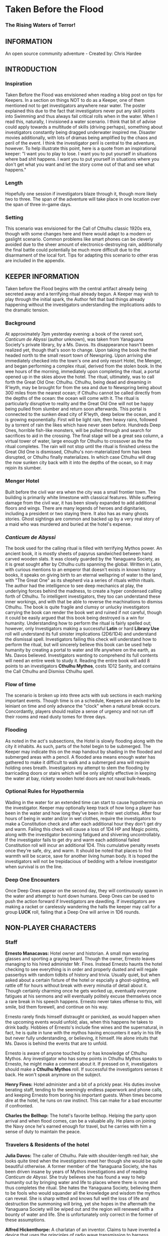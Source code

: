 * Taken Before the Flood

*** The Rising Waters of Terror!

** INFORMATION

An open source community adventure - Created by: Chris Hardee

** INTRODUCTION

*** Inspiration

Taken Before the Flood was envisioned when reading a blog post on tips for Keepers. In a section on things NOT to do as a Keeper, one of them mentioned not to get investigators anywhere near water. The poster explained this due to the fact that investigators never put any skill points into Swimming and thus always fail critical rolls when in the water. When I read this, naturally, I invisioned a water scenario. I think that bit of advise could apply towards a multitude of skills (driving perhaps), something about investigators constantly being dragged underwater inspired me. Disaster movies additionally, with lots of dramas being amplified by the chaos and peril of the event.
I think the investigator peril is central to the adventure, however. To help illustrate this point, here is a quote from an inspirational keeper: "I want you to play to lose. I want you to put yourself in situations where bad shit happens. I want you to put yourself in situations where you don't get what you want and let the story come out of that and see what happens."

*** Length

Hopefully one session if investigators blaze through it, though more likely two to three. The span of the adventure will take place in one location over the span of three in-game days.

*** Setting

This scenario was envisioned for the Call of Cthulhu classic 1920s era, though with some changes here and there would adapt to a modern or gaslight scenario. Common problems like smart phones can be cleverly avoided due to the sheer amount of electronics-destroying rain, additionally the final battle could potentially be much more difficult due to the disarmament of the local fort. Tips for adapting this scenario to other eras are included in the appendix.

** KEEPER INFORMATION

Taken before the Flood begins with the central artifact already being secreted away and a terrifying ritual already begun. A Keeper may wish to play through the initial spark, the Author felt that bad things already happening without the investigators understanding the implications adds to the dramatic tension.

*** Background

At approximately 7pm yesterday evening: a book of the rarest sort, /Canticum de Abyssi/ (author unknown), was taken from Yanaguana Society's private library, by a Ms. Davos. Its disappearance hasn't been realized yet, though that's soon to change. Upon taking the book the thief headed north to the small resort town of Newspring. Upon arriving she immediately checked into the town's one and only resort Hotel, the Menger, and began performing a complex ritual, derived from the stolen book. In the wee hours of the morning, immediately upon completing the ritual, a portal opened up in the skies above the hotel. The ritual, ultimately, was to call forth the Great Old One: Cthulhu. Cthulhu, being dead and dreaming in R'leyth, may be brought for from the sea and due to Newspring being about 300 miles from the nearest ocean; if Cthulhu cannot be called directly from the depths of the ocean: the ocean will come with it. The ritual is particularly disruptive to reality and the Great Old One will not be happy being pulled from slumber and return soon afterwards. This portal is connected to the sunken dead city of R'leyth, deep below the ocean, and it is growing exponentially. First will be light rain, then heavy rains, followed by a torrent of rain the likes which have never seen before. Hundreds Deep Ones, horrible fish-like monsters, will be pulled through and search for sacrifices to aid in the crossing. The final stage will be a great sea column, a virtual tower of water, large enough for Cthulhu to crossover as the the ritual completes. The rain will not stop until the ritual is finished unless the Great Old One is dismissed, Cthulhu's non-materialized form has been disrupted, or Cthulhu finally materializes. In which case Cthulhu will drag the now sunken city back with it into the depths of the ocean, so it may rejoin its slumber.

*** Menger Hotel

Built before the civil war era when the city was a small frontier town. The building is primarily white limestone with classical features. While suffering damage from the civil war, it has been slowly expanded to add additional floors and wings. There are many legends of heroes and dignitaries, including a president or two staying there. It also has as many ghosts stories. Ghost sightings are common and backed up by a very real story of a maid who was murdered and buried at the hotel's expense.

*** /Canticum de Abyssi/

The book used for the calling ritual is filled with terrifying Mythos power. An ancient book, it is mostly sheets of papyrus sandwiched between hand carved wooden slats. It was closely guarded by the Yanaguana Society, as it is great sought after by Cthulhu cults spanning the global. Written in Latin, with curious mentions to an emperor that doesn't exists in known history books, it speaks on giving birth to an eternal wellspring of water to the land, with "The Great One" as its shepherd via a series of rituals within rituals. The author had the intelligence to see deep mechanics at play, the underlying forces behind the madness, to create a hyper condensed calling forth of Cthulhu. To intelligent investigators, they too can understand these inner workings, and with that be able to reverse the machinations to dismiss Cthulhu.
The book is quite fragile and clumsy or unlucky investigators carrying the book can render the book wet and ruined if not careful, though it could be easily argued that this book being destroyed is a win for humanity.
Understanding how to perform the ritual is fairly spelled out; however, only Investigators making a successful *Latin* or hard *Library Use* roll will understand its full sinister implications (2D6/1D4) and understand the dismissal spell. Investigators failing this check will understand how to perform the ritual, but will sincerely believe this book can be used help humanity by creating a portal to water and life anywhere on the earth, as Ms. Davos believed. Investigators wanting to comprehend its full contents will need an entire week to study it. Reading the entire book will add 8 points to an investigators *Cthulhu Mythos*, costs 1D12 Sanity, and contains the Call Cthulhu and Dismiss Cthulhu spell.

*** Flow of time

The scenario is broken up into three acts with sub sections in each marking important events. Though time is on a schedule, Keepers are advised to be leiniant on time and only advance the "clock" when a natural break occurs. Concordantly, players should realize a sense of urgency and not run off their rooms and read dusty tomes for three days.

*** Flooding

As noted in the act's subsections, the Hotel is slowly flooding along with the city it inhabits. As such, parts of the hotel begin to be submerged. The Keeper may indicate this on the map handout by shading in the flooded and submerged areas with a pencil. A flooded area means enough water has gathered to make it difficult to walk and a submerged area will require holding ones breath. Investigators my attempt to stem the flooding by barricading doors or stairs which will be only slightly effective in keeping the water at bay, rickety wooden hotel doors are not naval bulk-heads.

*** Optional Rules for Hypothermia

Wading in the water for an extended time can start to cause hypothermia on the investigator. Keeper may optionally keep track of how long a player has been in the water and how long they've been in their wet clothes. After four hours of being in water and/or in wet clothes, require the investigators to make a Constitution check and after each additional hour they don't get dry and warm. Failing this check will cause a loss of 1D4 HP and Magic points, along with the investigator becoming fatigued and shivering uncontrollably. If the investigator fails to get dry and warm each additional failed Constitution roll will incur an additional 1D4. This cumulative penalty resets once they're safe, dry, and warm. It should be noted that places to find warmth will be scarce, save for another living human body. It is hoped the investigators will not be trepidacious of bedding with a fellow investigator when survival is on the line.

*** Deep One Encounters

Once Deep Ones appear on the second day, they will continuously spawn in the water and attempt to hunt down humans. Deep Ones can be used to push the action forward if Investigators are dawdling. If investigators are making a racket or carelessly wandering the halls the keeper may call for a group *LUCK* roll, failing that a Deep One will arrive in 1D6 rounds.

** NON-PLAYER CHARACTERS

*** Staff

*Ernesto Manacavas:* Hotel owner and historian. A small man wearing glasses and sporting a graying beard. Though the owner, Ernesto leaves managing to his hired administer Mr. Fines. Instead Ernesto haunts the hotel checking to see everything is in order and properly dusted and will regale passerbys with random tidbits of history and trivia. Usually quiet, but when asked about a certain fixture of the hotel or espcially a ghost-sighting, will rattle off for hours without break with every minutia of detail about it. Though certainly charming once he gets worked up, eventually everyone fatigues at his sermons and will eventually politely excuse themselves once a rare break in his speech happens. Ernesto never takes offense to this, will smile, bid them forewell, and continue on his way.

Ernesto rarely finds himself distraught or panicked, as would happen when the upcoming events would unfold; alas, when this happens he takes to drink badly. Hobbies of Ernesto's include fine wines and the supernatural, in fact, he is quite in tune with the mythos having encounters it early in his life but never fully understanding, or believing, it himself. He alone intuits that Ms. Davos is behind the events that are to unfold.

Ernesto is aware of anyone touched by or has knowledge of Cthulhu Mythos. Any investigator who has some points in Cthulhu Mythos speaks to Ernesto, he might make a comment about it. If pressed on it, investigators should make a *Cthulhu Mythos* roll. If successful the investigators senses it back. He won't speak anymore on the subject.

*Henry Fines:* Hotel administer and a bit of a prickly pear. His duties involve berating staff, tending to the seemingly endless paperwork and phone calls, and keeping Ernesto from boring his important guests.
When times become dire at the hotel, he runs on raw instinct. This can make for a bad encounter if confronted.

*Charles the Bellhop:* The hotel's favorite bellhop. Helping the party upon arrival and when flood comes, can be a valuable ally. He plans on joining the Navy once he's earned enough for travel, but he carries with him a sense of duty to maintain the peace.

*** Travelers & Residents of the hotel

*Julia Davos:* The caller of Cthulhu. Pale with shoulder-length red hair, she looks quite tired when the investigators meet her though she would be quite beautiful otherwise. A former member of the Yanaguana Society, she has been driven insane by years of Mythos investigations and of reading /Canticum de Abyssi/. She truly believes she has found a way to help humanity out by bringing water and life to places where there is none and thus completes the ritual. She hates the Yanaguana Society, believing them to be fools who would squander all the knowledge and wisdom the mythos can reveal. She is sharp witted and knows full well the loss of life and destruction the summoning will bring, yet she hopes in the aftermath the Yanaguana Society will be wiped out and the region will renewed with a bounty of water and life. She is unfortunately only correct in the former of these assumptions.

*Alfred Hickenthorpe:* A charlatan of an inventor. Claims to have invented a device that uses the principles of radio wave transmission to harness unlimited energy. At first he attempted to understand the basic principles of radio waves from a few books on Marconi: he envisioned capturing transmitted energy from many sources in nature like the sun, or plants, or even 'the spiritual realm' (Tesla tried and failed to, up to the point of his death, to create a reliable source of wireless energy transmission, though Tesla's ideas were far more grounded in science and experimentation). The ideas went further in somehow 'transmuting' this infinite source of power to control the weather or creating a weapon to strike down anyone from afar. He was no engineer though and attempts to build such a device failed miserably. Nonetheless, he read enough and was a sharp enough talker to convince fools to invest in his ideas. Always trying to scrounge up investor money, he stays at the Menger trying to hawk his ideas. He is presented as a red herring if investigators believe his talk of controlling the weather. He carries in his luggage a 'prototype' that is little more than random electronic parts soldered and taped together.

*Lillian and Ronald Pierce:* Oil was and is a huge commodity for Texas and the nation, and Ronald Pierce owns a fair share of it. He recently finished up an oil deal that will increase his profits handsomely though he feels he could have held out and gotten a better deal. Though to most he is considered greedy, egotistical, and selfish the only thing he truly cares about beyond money is his daughter, Lillian. Lillian is 15 and is traveling with her father on his instance to learn business and negotiation, she is easily bored but enjoys card games and sleight of hand tricks. Quite unlike her father and despite being forever spoiled: she is friendly, charming, sharp. Only in a game of poker are all bets off.

*Peter King:* An insurance salesman, he's been recently informed of his failing health. He's decided to rest at the hotel for a week to try and feel better. A light sleeper, he asks the hotel clerk for sleeping aids to sleep through the storm. If acquired he will fall asleep and drown as the water fills his first floor room.

*Miriam Pell:* Woman trapped in the elevator shaft late on the second night. Miriam is under a curse it seems: only having recently discovered her husband with another woman and losing a great deal of her upper class lifestyle after he shut her out, she decided to check into the Menger hotel to her some means of recovery. Unfortunately she is having the worst of luck. On the second night she falls finds herself trapped in the elevator shaft: she attempted to flee through a small grate in the hallway after hearing screams coming around the hall.

** PLAYER CHARACTERS

*** Player Hooks

There is a certain amount of adventurous disbelief on account of the player's motivations to keep them in a hotel that seems to be slowly sinking. In a town of this size, there doesn't exist any sort of emergency procedures in case of a flood. Provided below are a couple of player hooks to for their character in this scenario:
- *Traveler:* A random stranger on a train looking to take a relaxing stay, potentially after a sanity-draining adventure.
- *Yanaguana Society Member:* An investigator tasks with finding the book by the Yanaguana Society, in addition to who, and more importantly, why?
- *Bellhop:* Works at the hotel, perhaps is a new to the town and newly hired. Staff is offered, for a fee, to stay in a small staff room. Knows the general layout and has a few useful keys too. Begins with the map handout, emulating the map in their heads.
- *Tortured Writer:* Has lived at the hotel for the past two months, attempting to write their next great novel after their previous novel became a runaway sensation. Writers block and pressure from the publisher has left this writer in a deep depression.

Sample character sheets are provided in the Appendix.

**** TODO Add in sample character sheets

*** Bringing the Party Together

Travelers on the train are seated next to each and, though potentially strangers, it's commonly known that one can save a good deal of money if two people stay in one room and decide to strike up a conversation with one another. The hotel is visible from the train station and any station staff will happily direct them. Long term guests of the hotel frequently rely on trusted staff (Player characters, employed by the hotel) for special requests: alcohol, cigarettes, maybe even a narcotic or two.

Rain has been coming down in this since late last night.

** ACT 1 THE CALM BEFORE THE STORM

*** Getting to the hotel

Investigators walking to the hotel without an umbrella notice that the rainwater has a distinctly briny taste to it. Investigators can make an *INT* check to note that this is highly unusual (water evaporates from oceans without its salt content). Unequipped investigators could spend time shopping now as there are general stores around the plaza, a Keeper could suggest the meeting/checkin times are a few hours away.

*** Arrival and Checking in

Investigators arriving in will be greeted with a lavish lobby with Victorian sensibilities but with a tastefully modern decor. Music plays through an electric gramaphone. Since various people are checking in, quite a few people are milling out the lobby chatting and laughing. This would be a good time to introduce some of the NPCs.

Travelers likely already a room booked for them, but if not previously discussed: now would be a good time to figure out room arrangements. Two can share a room and will be placed in the east wing on the third floor. Single rooms will be placed on the second floor on the west wing above the lobby. Suites are also available for a higher cost and those with a *Credit Rating* of 60% or above. Players can make arragements over payments and IOUs; however, keep in mind that they'll never get a chance to square up their bills.

Players approaching the counter will be greeted by Mr. Fines. For investigators with 40% or above *Credit Rating* or *APP* above 12, check-in goes by smoothly. Investigators with lower credit ratings may need to roll a *Credit Rating* check, failing that a *Charm* roll to convince Mr. Fines they're on the level. Investigators turned away may still stay in the hotel provided they're willing to bunk with someone who does pass. If all investigators fail, Keeper may openly ask players how they expected to get a room at a nice hotel when they're all dressed as hobos, that being said Fines does provide an /Economy Suite/ for even the shadiest of characters: essentially an empty staff room.

Players asking for a map of the local area or a map of the hotel will be handed the hotel-map from the handouts. Fines might highlight some areas of interest nearby to checkout, "once the rain clears up". Anything he highlights will be closed today and are of no use to the player in this adventure. Each player staying in a room will receive a key and Fines will call for a bellhop to show investigators up to their rooms.

*** Heading up

Players are shown up to their room by a bellhop named Charles, who will become more familiar as the events unfold. Charles is obviously fishing for tips and will enthusiastically inform the player about breakfast/lunch/dinner in the dining hall, location of the pool/bar/garden, and will mention that whenever it rains all day a rainyday ball will usually be held late at night.
The rooms rooms are a comfortable victorian affair, though players with a single room will note its small size. Suites are larger with a few more furishings. West windows look out to the square.

Those saddled with the /Economy Suite/ will give Charles a bit of a chuckle, he'll explain how it's really one of the rooms set aside for staff. For a small amount, he'll arrange to have the player character in question stay in a suite that's normally reserved for big name politicians or movie stars. "You really won't want to stay in that room", he'll say in complete sincerity.

*** Till the Ball

Players now have a bit of freedom to wander around the hotel, relax, read that dusty old tome they've been carting around for a few adventures, or perhaps go grab a bite to eat. It should be noted that the plaza and streets outside are now collecting a lot of water and the doorman will discourage anyone going out. Shop keepers are closing early and the streets are more or less deserted. Investigators may dash off to a general store across the plaza to buy any last-minute items; however, they will be met with a store keeper about to close the shop and will not abide any browsing. Players unable to directly state what they need will need to pass a *Fast Talk* check to look around. The store keeper wants to get home as soon as possible and will get increasingly impatient for investigators dilly-dallying.

The Rainyday Ball begins at 8 o'clock and is the next major event to proceed the storyline. There are a few items of interest and events below that can be sought or happened upon. Events are in a non-specific order.

*** Exploring the Hotel

Investigators exploring the hotel without a map might get a little off track, any bellhop or waitstaff will direct investigators and mention a map is available at the front counter.

*A Bite to Eat:* Food is located at the dining hall serving common breakfast in the morning, and soup and sandwiches lunch. All for a modest sum. Inquiring about dinner, waitstaff will inform investigators that it's served in the ballroom, and apparently they have something special going on tonight.

*A Drink:* The bar is open and serving drinks, though as this is prohibition, an obtuse way of asking for alcohol is needed. The bartender is rather short-spoken and will direct any questions about history or people to Ernesto.

*The library and gamesroom:* The library is a modest collection of books and magazines. Mostly common thrillers, penny-dreadfuls, and fashion mags, there is some books about local history that might be useful for reference to other adventures. Investigators can search the stacks with a *Library Use* roll, but even with a success will find no Mythos or Occult books unless the Keeper wishes. The games room contains a single billard table and a few card tables. Cards, boardgames, and billard balls and cues are stored in a tall cabinet in the corner.

*Pool and garden:* Both the pool and garden are of little interest for investigators. The pool is unused and overflowing. The garden, once containing lively flowers and vegetables, is now slowly dying from the torrent of saltwater.

*** Hotel Happenings

*An odd thing to wash away:* Investigators watching the rain come down outside may be asked to make a *Spot Hidden* roll. Those succeeding will see a fish among some of the refuse being washed away (SAN 0/1). Any investigator seeing this can make a Hard *Biology* roll, with a success recognizing it as a saltwater fish.

*Meeting Ernesto:* Ernesto wanders the halls seemingly lost, though he will ask that directly to any investigator not on a direct course. Those engaging Ernesto in conversation will be treated an archives worth of facts and anecdotes about the hotel and previous patrons. See the NPC section for more information on Ernesto. Investigators may coax some interesting information from Ernesto concerning guests at the hotel, as Ernesto knows a little bit of information about everyone staying or working at the hotel (perhaps he even knows a little bit about investigators even, see his character profile about Mythos awareness).

*The Ball Announced:* Sometime midday, a sign will be placed outside the Ballroom annoucing the Ball at 8o'clock. Bellhops, managers, and waitstaff will mention it to passing investigators as well.

*Relax:* Investigators wishing to just simply relax may take up a game of cards, read a book (of the non-sanity-reducing kind), or take a snooze. Kindly keepers may award a point of SAN.

*The Basement Leak:* At any point during the first day Mr. Fines and presumably a handyman will be seen rushing down the hall towards the basement storage, players making a *Listen* roll can only make out "Leak", "that basement is old", and "Why didn't you tell me this sooner?". Anyone following the duo will need to make a *Sneak* roll or will be noticed by Mr. Fines who will tell the handyman that they'll discuss this later and walk off to their normal duties. If asked directly about it, Mr. Fines will tell investigators not to worry and will answer no further questions on the matter. Investigators with access to the basement storage will see the basement storage is now flooded with several inches of water.

*Searching for Sleep:* Investigators around the lobby will see Peter King insisting on getting some sleeping aid, as a light sleeper he feels he won't be able to sleep through the storm. The hotel doesn't have any sleeping aids on hand, but Mr. King will insist. If it's early in the day the hotel will fetch staff to go purchase it from a local store. If it's later in the afternoon the hotel will be reluctant to send someone out when it's obviously flooding. An investigator can volunteer here and Mr. King will give the investigator 5$ to purchase "Missus Timmons Quality Sleeping Draught" and to keep the change (it costs 1$). Investigators taking up this task will need to venture out. See the section on Venturing Out for more details. King will wait in the lobby for an hour then go to his room feeling cheated. He'll leave a note at the lobby for the returning investigator directing him to his room. Sincere gratitude is rewarded if the sleeping aid is delivered.

*Lights Flicker:* Lights will randomly flicker or drop then come back. Anyone within earshot of an electric gramaphone will hear the music briefly slow down then speed back up. Investigators with phobias to certain auditory stimulae may need to make a SAN check (0/1D2).

**** TODO Peter Kings room #

*** Venturing Out

Investigators might try to leave after they've settled in. Unfortunately the rain has only gotten worse and the streets are visibly flooding. If the doors have not yet been locked (see the next section), otherwise they're free to go. The streets are difficult to traverse and navigate in the storm, if investigators did not ask where a certain shop could be found: a successful *Navigate* roll will be needed to locate it. Such as the drugstore, if they've been tasked by Peter King. A general store, which sells guns and ammunition will need to be asked about or found as well. A successful *Luck* roll will be needed to see if any store is open otherwise they've closed once the flooding began. The drugstore has the exact sleeping aid Mr. King has asked for. This will be the last opportunity to purchase something in a store until the flooding gets too bad.

*** Refuges from the storm

Investigators hanging out in the main lobby will see a group of four or six people enter in the main entrance. They look to be homeless, but it's hard to tell since being soaked head-to-toe might give that impression. The doorman will stop them from going any further than a few steps and ask the group to leave. What starts as a sorrowful plea, as no other place was open to seek refuge, to a full on violent altercation between the doorman and the group. As soon as it starts another doorman across the hall and two bellhops, one being Charles, will step in to break up the fist fight. Investigators helping to break up the fight will get caught in the fight too. After a few combat rounds the fight will end with Mr. Fines yelling at everyone to stop at once and for the group to leave. His right arm is inside his jacket pocket, at *Spot Hidden* roll will tell it's a gun. The group reluctantly leave, but not without spitting on the ground as they walk out into the pouring rain. After the group has left and the commotion has died down, Mr. Fines relaxes and approaches the doorman, now nursing a bloody-lip. Investigators that make a *Listen* roll will hear Fines instructing the doorman to lock the doors. At this point all entrances to the outside street are now locked, with any of the doormen and Mr. Fines having keys. No one is trapped inside though, anyone asking nicely will be let out.

*RUFFIANS*
| STR | CON | SIZ | DEX | POW | HP |
| 55  | 50  | 65  | 55  | 45  | 8  |
*Build:* 1
*Move:* 7
Fighting (Brawl) 35%
Dodge 25%
*Skills:* Intimidate 40%

*** Rainyday ball

Any NPC of note in this scenario will attend, including Ms. Davos, finally awakening from her day-long rest. The ball will take place at the hotel's grand ball room. Dinner is served and a popular jazz band is playing. As investigators arrive they will be seated together at a table close to the band. Though lighting will storm outside and the lights will flicker momentarily throughout the event: the band will play on. Dinner consists of a choice of steak or fish with flan for dessert. Investigators are encouraged to get up and dance, the music is great and lively. Investigators brave enough to dance will have fun and recover 1 point of SAN.

*Listening in:* Various conversations can be eavesdropped on, though it might be difficult to tell who said what to whom. This will also depend on where the investigator is in the room though Keepers can pretend all the conversation is around them and make it audible from their table. All the investigators can each make a *Listen* roll. Read aloud one of the following snippets of conversation for a normal success, a hard or extreme success will reveal exactly who said it:
- "I've been watching it outside, the city is flooded..." - Random guest
- "Check out the red-head by the bar over there!" - Random guest (location anywhere)
- "I been having just the worst of luck these days" - Miriam, whining to a sympathetic ear
- "Let me tell you about the future of communication, hell I can even contact the dead with the power of scientific method!" - Mr. Hickenthorpe, schmoozing around the bar area
- "I tell you, I saw a fish wash down the street!" - Random guest
- "That man is an idiot and a charlatan" - Random guest pointing at Hickenthorpe
- "They say the rain brings the dead closer to our world" - Ernesto spooking a random couple
- "Oil is never going to lose its value, it'll only go up" - Ronald Pierce by the bar
- Keepers are free to add their own.

Ms. Davos will be drinking by the bar, completely engrossed in her own thoughts and conscious. If questioned she will just mumble some quick dismissal. If she continuously pestered, she will snap out of it briefly and tell whomever to buzz-off. The bartender will intervene afterwards.

Hickenthorpe will gladly talk the ear off of any investigator over his revolutionary invention, especially if he notices, or an investigator ventures, any wealth status. He states his intention to demonstrate his invention tomorrow afternoon as he intends to setup a small 'demonstration' in the parlor. If *Persuaded* or bribed (to the tune of 20$ to show commitment) he will give the investigator a private demonstration tomorrow morning in his room, and gives out his room number. A hard or better success on the *Persuasion* roll might convince him to show it privately after the ball, but if the investigator is a woman he'll certainly take this the wrong way.

Peter King will be quietly eating by himself.

Ernesto is wandering around the room telling ghost stories and generally being charming.

Mr. Fines is going through insurance paperwork as he knows the flooding will cause significant damage.

Lillian is playing cards by herself in the gamesroom. Ronald is chatting with some businessmen by the bar.

*The lights go out:* As the night go on, and after all the investigators have picked up all or most of the clues given out: the poor overworked power mechanism will finally give out and plunge the room into almost complete darkness. Frightened gasps and cries will be let out, the band stops abruptly. A pause stretches out in the room as people wait to see if the power will kick back on. It does not. Some minor panic will sweep the room as people trip and knock into things. A few minutes later several hotel staff will enter the room carrying candle lamps. Mr. Fines will materialize onto the stage as he lights a lamp, he will try to calm the guests down and inform them that the staff will carefully take them back to their rooms, and to please be patient as they do so. Most of the panic will die down at this point. Staff carrying lamps will go from table to table to escort them back to their room. If the investigators are seated together, they'll be guided back soon after.

*The trip back:* Investigators will notice the first floor carpet is wet, water can be heard dripping in places unseen throughout the hotel. If an investigator looks outside they will see the streets completely flooded past the doors to shops and coming up to the windows. The hotel is raised off the ground a bit so the water has only reached the door. Of the staff that returns player character back to their room, one is Charles and he has quite a grim expression on his face. If questioned about the situation he'll lie and tell the investigator that everything is alright. A *Psychology* roll can easily tell that he's lying. If pressed he'll reveal that the basement is flooded and the rain isn't letting up. He'll try to explain how grim the situation is getting, that the staff are considering fleeing home at night. He won't be much help if the investigators want to escape the hotel. It's one of the few tall buildings in this town and he'll sincerely advise the investigator to stay here. By the time he sets out to find his home, it'll already be underwater.

*** That night

After returning to their rooms, they're left with a few candles on their dresser. Investigators can attempt to sleep, but it won't be a very restful one. In addition, a couple of major events happen during the night.

*Lillian and Ronald:* As the lights went out, Lillian finds herself in complete darkness alone. She'll begin to call out. Ronald, a little inebriated from his time at the bar, has been expecting Lillian to be in his room (they're sharing a room), when he finds it empty after being escorted back, he'll start hollering out. Investigators easily hear this from their rooms, if they go outside Ronald will quickly enlist them to help find her. He has no idea where she is, and his current state doesn't help matters. After stumbling a few times, he'll sit down and beg for investigators to find her between blubbering on about how horrible a father he is. Lillian is stumbling around the gamesroom, eventually making her way out and wandering down the hall. She's in tears of fright at this point and her call is quite weak. Investigators might only have their candles to help them navigate. Lillian will try to find her way back to her room but get lost and roam the first floor blindly. Keeper should mark and track where Lillian is as she wanders around. After reaching the first floor, investigators would be wise to keep quiet as they might hear a faint '...dad?...' in the air. As water is dripping down, the Keeper might impose a group luck roll with a failure resulting in a candle spluttering out. If Lillian is found she is crying and soaked, she's grateful for the assistance and wants to get back to her room. After being guided back her father waits slumped down outside their room, they'll embrace in tears and be very thankful. Ronald will give investigators his business card and ask them to call upon him anytime. He won't remember any of this the next morning. If Lillian is not found after an hour or investigators refuse to help, Ronald will attempt to find her on his own which results in him tripping and falling on the stairs. He's unconscious when the waters consume his body. Lillian at least fairs better as she eventually makes her way back to her room, only to find no one there.
It should be noted here that there is no existential threat here beyond the darkness and flooding, unless the Keeper wishes otherwise. Attempts should be made to keep the tension high and filled with uncertainty.
If investigators were successful in saving Lillian and reuniting her with her father, they are rewarded with 2 SAN points each.

*Flooded:* At around 1am the entire first floor is foot-deep in water.

*The Staff Flees:* Around 2am, the majority of the staff enacts a plan to flee to their homes. They set off, waist deep in water with suitcases filled a few belongings, some pilfered, and attempt to reach their home. Those that leave are never seen again.

*Poor Peter King:* Even if investigators never aided Peter King he managed to find some sleeping aid (a conversation struck up during dinner was rewarded when his conversation companion offered some). He takes too much and at around 4am is unable to wake up as the waters rise above him.

*Bad Dreams:* If/when investigators finally lay down to sleep, they will not have pleasant dreams. Read the following aloud:

/You find yourself flying over the sea, or what appears to be the sea. The unmistakable smell of brine fills your senses. Morning light seems to come from all directions. You have no control over your direction, being guided by some unknown force. Your attention is to the water: gray and calm, and you are almost close enough to reach out and feel your hand gliding through the water. Just below the water's murky surface, you can see structures. The are ancient, sunken, and long forgotten. You find yourself in a sort of vast forest-like clearing, with an endless wall of fog stretching out and enclosing the sea. The wind picks up and with it your thoughts on this being a clearing change to something more akin to the eye of the storm. You are moving faster now and the water beings to sway and swell as turbulence distorts it. You feel the brine in your eyes, on your skin, and dampening your hair. The light begins to fade to darkness. You wonder what you are being guided to, but that becomes painfully clear as you finally see what has been there all along. A great tower of water reaches up into the sky. It is as if a great waterfall began from heaven itself and crashes down here. You are moving towards it and no amount of willpower will stray you from this path./

The next part depends on the behavior of the investigators. If investigators helped out Lillian and Ronald, read the following:

/The light has ceased and only a dim pale moonlight keeps this reality from crumbling. You can feel it now. Some ancient evil is waiting for you in that tower. The clap of thunder jolts you. A flash of light floods all corners, revealing what should have laid hidden under darkness. It was only for a second, but you saw it. A great silhouette within the tower. A wing'ed giant with tendrils for a mouth. The Great One beckons you. You feel yourself being pulled into the tower just as your body, your real body, tries in vain to awaken you. Terror seeks to wrack your body, but instead you are filled with determination to stop this evil. You cannot let this evil awaken into our world. You do not know how, but you are the only one that can stop it. A woman. A book. Mercifully, you are jolted awake as the water of the hideous tower envelopes you./

If investigators failed to aid Ronald and Lillian, read the following instead:

/The light has ceased and only a dim pale moonlight keeps this reality from crumbling. You can feel it now. Some ancient terror is waiting for you in that tower. The clap of thunder jolts you. A flash of light floods all corners, revealing what should have laid hidden under darkness. It was only for a second, but you saw it. Only a glimpse was enough to freeze what little free will you had. A dark mass fills the tower, tendrils seem to tickle the walls of water. The horror beckons you. You feel yourself being pulled into the tower just as your body, your real body, tries in vain to awaken you. Terror wracks your body and saps your strength as you start to sob. You feel judgment upon you as you blubber and bluster every crime and sin you've committed in your life. You wish for pity, but feel something much worse: indifference. No one cares and what little importance you have in life is that of food and sacrifice. The tower is close. You panic and try to squirm and squeeze away, but it is for naught. You are doomed. Mercifully, you are jolted awake as the water of the hideous tower envelopes you./

If the party received the second (bad) outcome, each investigator will need to make a *Sanity* roll (1/1D4). With that, the first day has ended and Act 2 begins.

** ACT 2 WATERS RISING

*** Rising Waters

The water hasn't stopped, what was initially thought to be an unfortunate flash flood has now turned into something biblical. Refer to Map 2 for all the areas underwater, which includes most of the first floor. Deep Ones will start to appear and start attacking investigators. In addition, refer to optional hypothermia rules if needed.
**** TODO Add maps

*** Awakened into Chaos

Investigators who managed to find sleep will be awakened around 7am with yelling and screaming coming from outside their room. Power has still not been restored but the day is rather bright despite this and although it doesn't seem to be raining as hard as it was, there is still a steady downfall. Anyone looking outside will see a city looking more like the canals of Venice than the quaint town people remember. Investigators making a *Spot Hidden* roll will see some fish-sized dark shapes moving in the water (SAN 0/1). It smells deeply of the ocean, but tinged with a stagnant aroma.
As investigators get their bearings, they will again hear the roar of the crowd outside. Going out will find a group of haggard looking guests, some still in their party gowns, standing around and yelling at the sole staff member. It's Charles, the bellhop who helped the investigators before, he chickened out on the plan to flee the hotel with his fellow staff members after seeing how high the waters had gotten. The guests are battering him with questions about where everyone is, when help is going to arrive, if they'll get a refund on their stay, etc. Charles is doing is best, but is getting visible stressed out. Investigators can help in getting the guests off him or they can add to the battery: he really doesn't know anything. Ernesto, Fines, and the rest of the staff are missing; he hasn't had access to a radio to know if help is coming; sure you can have a refund, whatever.

After all the pointless questions are exhausted the topic of what to do might be presented. Charles will ask investigators to go check on the other guests and see if they need anything. If the party has gotten on Charles' good side, either by defending him or helping out and showing the party can be trusted he might help out further by offering keys/navigational help.
As he leaves to go find a closet to hide in, he'll turn to the investigators and say, "After you've checked in on the guests, find that inventor fellow, Hickenthorpe, said he had some sort of communication device. See if he can call for help with it". He won't know where he's staying exactly, but he believes he's on the third floor.

*** Checking on the guests

Investigators can attempt to check on the other guests as mentioned by Charles. Most doors will not answer, or tell whomever is out there to leave them alone. A couple will open the door and talk to the investigators: some will just be sick with worry, others will be hungry or thirsty (the kitchen is deep underwater and the rain is briny and undrinkable). Lillian and Ronald are in surprisingly good spirits as they play cards and converse, in all the busy life Ronald has lead he's had very little time to actually talk to his daughter. If investigators might suggest they move to higher ground, Ronald (and a few other rational guests) will agree and start to pack their things to move higher up.

*** Ernesto

Like a ghost Ernesto, will appear wandering down the hall. He is distraught and near catatonic, mumbling about his hotel being ruined. If approached he'll grab a hold of an investigator and ramble on about 'How many ghosts can this hotel take?', 'This storm isn't ordinary, the work of the devil it is', 'That woman, Davos, she has a dark energy about her'. If investigators are gentle to poor Ernesto, he'll calm down enough to respond to basic queries. He'll invite investigators into his permanent suite he lives in and even offer some tea (his pitcher of water is likely the last gallon of fresh water in the building). He believes the storm is supernatural and Ms. Davos is the cause of it. He is correct on both counts, yet he knows not where she is staying (only Fines would know that).

*** Deep Ones Appear

By noon the waters will have risen to the top of the first floor stairs. It'll probably be time to find Hickenthorpe as well. Investigators approaching the main stairway to head up will see the water level. The water is brown and murky, but the object of immediate attention will be large pale body floating just below the water (SAN 1/2). This is Peter King, after having drowned in the night his corpse has been floating upwards. Ask for a *Spot Hidden* roll afterwards, pass or fail, they notice the corpse move slightly. Then in a few seconds or so the corpse is dragged down into the water. If they made the previous roll say it looked like it was grabbed and pulled under, otherwise it looked like it got sucked under.
The water is now home to a couple of Deep Ones, human-sized fish monsters and the servants of Cthulhu. Anyone swimming or wading into the water at this moment has a chance to catch the attention of a nearby Deep One. See rules on Encountering Deep Ones.
The Keeper can have a Deep One emerge and attack here, as it sensed the nearby investigators. Previously failed 'Pushed' rolls might summon a Deep One here. Deep Ones can't stay out of water for long but it will wander the halls and look for anyone nearby (such as guest trying to head to the third floor).
**** TODO add deep one stats

*** Hickenthorpe

After receiving the tip about Hickenthorpe, investigators might slowly make their way there. He's hiding in Room TBA. He, like almost every other human inhabitant of this building, is scared and completely unsure. All pretense of a smooth-talking conman has fled, replaced cowardice and fear. Unless a previous arrangement was made he'll be reluctant to answer the door, even so far as bluffing he has a pistol and is willing to use it. *Persuading* Hickenthorpe won't be much of a challenged, he'll open up for any (false) promise of help and rescue. *Intimidating* him with a threat of being left behind will similarly work. Failing that, his door is visibly flimsy (as are most doors on the top floor) and can be broken down with a *Strength* test. Similarly if a deep one is in hot pursuit of investigators, cries of monsters will only send Hickenthorpe hiding instead of opening the door.
Hickenthorpe is hiding behind the bed, he carries no weapon on him except for an empty bottle of whiskey in reach. If feeling threaten for his life or a deep one fallows investigators in, he'll throw the bottle at the nearest perceived danger and try to flee. If not caught he'll flee to the lower levels where he'll be at risk of deep ones dragging him under.
Once things have calmed, Hickenthorpe will being talking to investigators. Most of what he says will be tearful blubber. If asked about his revolutionary device, he'll seem a bit surprised and taken aback. He's forgotten about the con game, only wishing to be back home and safe. He'll show the investigators his device, perhaps in the back of his mind his device actually does work and maybe these strangers will know how to end this nightmare.
The device is contained in a locked briefcase in his closet. He'll retrieve it, open it, and present it to investigators, answering any questions they have. The device looks like a small portable radio torn inside-out, with wires, magnets, and small pieces of metal hobbled, tied, and glued together, seemingly at random. A group *Intelligence* roll may be called for, but unless a character is exceedingly deficient there they can spot obvious baloney. While not right out admitting an obvious con, he'll explain he read some books on radio technology and was way in over his head when he created the device, who was he to argue if people gave him money?
The device being a dead end, investigators might inquire about other avenues. Hickenthorpe won't know much of anything directly related to the summoning, but if asked who might Hickenthorpe will point them toward Ernesto. If asked about anything unusual, Hickenthorpe will offer up that he heard some strange sounds late after everyone had gone to sleep, the night before the investigators arrive. He's referring to Ms. Davos as she went through with the summoning. She is only a few rooms away, and waits there now.

**** TODO add room #
*** Tracking down Ernesto

Ernesto is standing out on one of the terraces, observing the apocalypse as it unfolds. Finding Ernesto requires searching around, while deep ones are on the look out. If passing through a hallway with a window outside, a *Luck* roll might be granted to catch someone standing out on a terrace. Joining Ernesto, investigators will see the true destruction the summoning has wrought the city. The scene is not unlike the /Wanderer above the Sea of Fog/, only rooftops are visible now and a massive perimeter of fog around the city seemingly transports the view to another dimension. The rain is gone but for a light misting. Now dusk, the colors have warped and shaded this land into an alien plane. That's not what draws the attention at first glance however: situated not far from this terrace likes a massive column of falling water. Imagine Niagara Falls falling from the sky. Seeing this carries a great penalty to an investigator's sanity (1D4/1D8). Investigators failing the test will feel an ominous presence growing within the column of water.
Ernesto will tell them he knows who did this, as he felt the shadow of mythos behind her eyes. He is of course talking about Ms. Davos and will tell investigators exactly which room she resides in. If asked for any advice on how to end this, he will point to the column and say, "If she cannot help you, you must confront that." He'll also point out the general direction of a military fort on a hill nearby, the cannons sitting on the walls can be barely made out if a *Spot Hidden* roll is made.
Ernesto can be a source of Cthulhu Mythos, as he has encountered it in his long storied past. If asked about it, he can related a story about how he once lived in a convent in Mexico that later turned out to be a temple of cultists. He was attacked by a living shadow but managed to escape and eventually found himself in America. Listening to this will increase investigator's Cthulhu Mythos skill by 1D3.

*** Wandering About

Investigators who have failed to divine the clues leading to Ms. Davos, might become stuck at this point. Between the morning and now, things have gotten much worse in the hotel. All the walls seem to be dripping with brine, blood smears the hallways floors where it appears someone was dragged from their room into the murky waters filling up the second floor stairwell. Crying can be heard somewhere in the distance. Charles, Ronald, and Lillian have all disappeared. Worst of all, it is getting dark and electrical lighting has long ceased. Deeps ones will be much more active at night and will attempt to break down doors if they sense there is prey on the other side. Once the realization of total darkness has set in, a plan might be formed to find some flashlights. If investigators currently posses flashlights and lanterns, it would be a reasonable assumption they would have gotten wet and become non-functioning. There are two utility closets on the three floors of the hotel, the first one is completely submerged on the first floor, and the second is on the third floor. Miraculously it's been mostly untouched, inside contains two flashlights, two packs of 12 batteries, some linen, and a few random cleaning products, and a large bottle of rat poison. The flashlights require two batteries each. The batteries are the cheap paper kind and will quickly cease to function if they get wet. What the investigators do with the rat poison is entirely up to them. It would probably take a lot of rat poison to kill a deep one.
As investigators are raiding the utility closet, Ms. Davos will briefly open the door of her room to paint an Elder Sign on her door. Investigators standing watch can easily catch sight of this as it's only a few doors down. A *Listen* roll will also alert them as she opens and closes the door.

*** Ms. Davos

This is the crucial point in the investigation, as Ms. Davos posses the only means to stop the calling of Cthulhu and possibly bring things back from the brink. She's been waiting here, since the beginning, except for a stroll out to the rainy-day ball. She's currently tired, high-strung, and mentally deteriorating.

As explained in the *Wandering About* section: if the sun has gone down, an Elder Sign has been crudely painted on the door. It was painted using a mixture of hotel courtesy ink and her own blood.
If investigators knock on her door, a reflexive response of, "Who is it?" will be given. Investigators are on their own from here, as Ms. Davos will not open door unless a good reason is given. She knows an Elder Sign will protect her from deep ones (though it's not as effective as she believes), so she's only putting herself in danger by opening the door. If asked, about the flood and deep ones, she will flatly state that there is nothing that can be done. *Persuasion* can be attempted with a valid statement that they are probably the only ones that can help. She will let investigators in regardless of rolls if they let on their familiarity of the mythos. She will start to get annoyed however if investigators try to deceive her about their intentions.

Inside the room is a wreck: the bed has been overturned, sheets and pillows are strewn about, the flood is stained with trails of blood, and a large arcane symbol has been carefully scratched onto the floor. Ms. Davos will spill it all at the point, her relationship with the Yanguana Society, the book, the ritual, and her conviction that it can be used to help the world, how she checked into the nicest hotel she could find and went forward with the ritual. If asked about the loss of life, she'll make a quick offhand comment about the world not needing anymore people before stating that she knows, and is sorry. The conversation with Ms. Davos can go many ways, she is willing to explain how the spell can be, and should have been, used in completely arid places in the world to bring a bounty of water and life. If pushed on the guilt about the loss of life, a successful *Persuasion* opposed roll can be made against Ms. Davos. On a tie or success, she will break down and start sobbing.

She genuinely believes there is nothing that can be done, but if asked about the ritual she'll show investigators the book. Investigators can all make *Idea*, *Intelligence*, or *Cthulhu Mythos* rolls. Making a Cthulhu Mythos roll will lead them to believing it can be reversed using the same ritual, otherwise investigators believe that studying the book might uncover some clues. With that, a case can be made to lend the book out for further study and Ms. Davos will reluctantly agree. In her mind, the damage (and supposed benefit) has already been done and while she doesn't want to be violently killed, she has since resolved she won't live past another day or two, so what does it matter to her? She will let the book go and will only wish to be left alone again. Her last request is to close the door on the way out. She won't speak or aid the investigators any further.

If the door is forced open, she is threatened or attacked, she will defend herself against investigators with her knowledge of deadly spells. She is protective of her book, and won't stop attacking if investigators take it against her will. Her attacks will stop if investigators get ahold of the book and threaten to destroy it however.

**** TODO add Ms. Davos' stats

*** The Book

See Keeper Information about the /Canticum de Abyssi/, but needless to say there *is* a way to stop the ritual but it will take the rest of the night to study (1D6+1 hours). One investigator with skill in *Library Use* or *Latin* can study it to gain the information. Success will impart the information of stopping the ritual, by means of slight changes to the pictograph and changes to the utterances of the words. Attempting this corrected ritual will take more time (1D3 hours). Investigators failing their sanity rolls and believing in the benefit of the ritual can still help their comrades in stopping the ritual. Assuming a long shot happens and they survive, then perhaps this investigator might just repeat this experiment at a future time.

See /Call of Cthulhu: Keeper Rulebook/ on rules for /Dismiss Deity/. The dismiss spell can be cast as soon as it is learnt; however, sensing dismissal Cthulhu will attempt to send hoards of Deep Ones to try and stop the Investigators. See below *Stopping the Ritual* for details.

*** Deep Ones on the Hunt

Deep ones will patrol around the water and hallways. The Keeper should note down two or more general locations of Deep Ones as their patrol area. Anyone wandering the halls, going outside, swimming or wading in the water will need to pass a *Stealth* roll or attract the attention of the nearest Deep Ones. Similarly, Investigators can attempt to make a *Listen* check for Deep Ones.

Deep Ones may attempt to capture humans and drag them under the water, with the goal of bringing them to the tower of water as sacrifices. Deep Ones are fast swimmers but being dragged through the water will require a *Swimming* or *CON* check to keep from drowning. See the section of fighting maneuvers in the /Call of Cthulhu: Keeper Rulebook/ to free oneself from a Deep One's hold. Those that survive the drowning won't have much cause for celebration as they'll be pulled up into the torrent of water and consumed by the increasingly material form of Cthulhu. Allow for a last ditch effort to escape, a hard *Luck* roll will be required to grasp a building edifice or large piece of debris, they can then pull themselves free of the water torrent. Unfortunately, they will find themselves close to a Great Old One, though not yet in full control of its capabilities, half a mile away from the hotel, and near the source of all the Deep Ones. Truly a pickle of a predicament!

*** A Cry for Help

In the middle of the night, perhaps while one investigator is studying the book: a faint cry is heard through the pipe works that connects the heating to each room. This person is a woman named Miriam Pell and she is very unlikely to survive. Miriam is trapped in an elevator shaft beneath the elevator, currently stuck on the third floor, and has long since ceased from operating. The hotel's heating and water pipes snake through the elevator shaft and it's through this her calls are heard. Sleeping will be a bit difficult as the periodic sounds will be heard throughout the night, especially right when they think sleep has finally caught up with them. Investigators must make a *POW* check to essentially ignore the cries and get to sleep. Failure will result in a *Sanity* (1/1D3), as their inability to sleep along with the cries deepens their level of stress.

If investigators wish, and at great peril, they might try and launch a rescue operation. The first task being discovering the whereabouts of this poor person. A *Listen* roll is required to determine the sounds are coming through the pipes. Speaking at or into the pipes will have little effect. If investigators listen intently to the pipes: call for another *Listen* roll, eventually after bemoaning some other unimportant troubles, Miriam will mention they're in some sort of elevator shaft. If investigators make their way to the elevator, they'll find no access under the floor. Unless they have access to welding equipment, they will have to come up from the second floor. The second floor which is almost completely submerged at this point. Investigators will have to swim, mostly submerged on the second floor to the second floor elevator doors. There is about a foot or two to breath towards the ceiling. The elevator doors can be pried open with a tool like a crowbar or fireman's ace and give little resistance, otherwise a *Strength* or *Dexterity* test is required to pry it open with one's fingers. Opening the shaft will release some of the water and drop the rescue down to the second floor level. They will be frightened and panicked, but if held firmly and carried along they can make it. A *Swim* skill roll followed by a *CON* roll is required to carry anyone to safety.

The hazards of this operation are numerous:
    - Three deep ones patrol the waters of the hotel, via land and water (see the section on Deep One patrols).
    - At this time of day almost all light is extinguished making navigating very difficult.
    - Obstacles in the water: chairs, tables, perhaps corpses have a chance to snag an investigator's foot.
    - An investigator will need to keep their head above water in an enclosed space.
      
It is up to the keeper's discretion on how to apply these obstacles, but it can quickly make a rescue operation a statistical impossibility. Bringing Miriam back to the (tenuous) safety of the third floor has its rewards however. A profuse thanks will be given, including a tearful speech on how, just perhaps, the human race isn't doomed and worth fighting for. All investigators who helped in the rescue, even in a small way, are rewarded 1D8 *Sanity* points. Keepers may also give out a bonus die for all *Sanity* checks on the third day, as the investigators are filled hope and determination to see this to the end.
    
Investigators need not stick their necks out however. At sometime around dawn of the third day, the elevator shaft will be flooded up to the elevator itself. Anyone still remaining in the shaft will have no escape or be left with any air to breathe. If investigators failed to rescue Miriam, they are doomed. She will use the last of their breath to scream out for help, then cease. It's the ceasing, after such a long and protracted death that really hits the investigators the hardest. Hearing this will result in a *Sanity* roll (2/1D6) with failure resulting in a feeling of bleak inevitable doom for the Investigators.
    
With that, the final day arrives...

** ACT 3 THE CALLING

*** Rising Waters

The hotel at this point is completely flooded three-quarters up the second floor, where only the third floor promises any dry land to speak of. The rain itself has stopped for the most part, replaced by a giant unearthly column of water where Cthulhu awaits. The valley has been mostly completely covered by water at this point, only the tops of large buildings, those fortunate enough to be on the higher outskirts of the Valley, and the towers of the old fort, remain above water. Trash and debris, even a few floating bodies bob up and down on the mildly turbulent water.

**** TODO add a map?

*** Stopping the Ritual

The final day is perhaps the most perilous and yet promises the most freedom. All other distractions are gone safe for Cthulhu and its minions. At this stage, there is no hope for this city to return back to normal. Most inhabitants that did not escape, late in the night on the first day, have drowned. Deep Ones hunt down anyone they can find, usually those trying to stand out in hope of rescue. Those that remain are holed away in closets or rooms, starved and dehydrated.

Cthulhu itself has partially materialized inside the great column of water some 200 feet above the waterline. Psychically commanding the Deep Ones to capture humans, Cthulhu consumes the sacrifices by bringing them forth to be sucked up into the column, then absorbed into its half materialized psychic form, killing instantly.

While the town cannot be saved, perhaps the investigators, the remaining survivors, and the land itself can. Cthulhu will leave this plane of existence by the following means:
- Letting Cthulhu devour enough humans for it to be fully materialized and satisfied, whereupon it will then, in a span of a few minutes, teleport itself and a mile-wide radius of the sunken town deep below the ocean. Anything still alive will instantly drown under the water pressure. It is theorized that this is how, centuries before, underwater cities were born, Cthulhu for its unfathomable reason wishes for another.
- The ritual of summoning is stopped by casting the dismiss spell. See the *The Book* section above for details on casting the spell.
- Cthulhu has sustained enough damage to undo its materialization. See the next section for details.

Casting the spell requires somewhat of a dry place, one of the empty hotel rooms would suffice. Once the unsummoning ritual has begun, Cthulhu will likely know this and send Deep One minions to stop the investigators.

*** The Final Battle

If the ritual cannot be stopped with magic, it /can/ be stopped via physical means. As Cthulhu has not fully materialized it is substantially weaker to its full form. This form has half HP, no armor, and cannot attack directly, but don't believe this will be an easy task for investigators. Cthulhu can call a limitless supply of Deep Ones to attack investigators and can cast a number a deadly and horrifying spells.

Before it fully materializes, Investigators are mercifully spared the direct sight of the Great Old One, however seeing this entity will still take a great toll: a living silhouette in the shape of Cthulhu, with crackling green energy dancing all about it. Seeing even a glimpse of this shadow will cause a *Sanity* check (1D4/1D10).

From the hotel, it is unlikely, the investigators will have any means to hurting Cthulhu. It require them venturing out, swimming and climbing from rooftop to rooftop to get to the only place close enough and with the needed artillery to send Cthulhu back. Upon venturing out, the Keeper should describe the what is left of the town and any remaining buildings, including the military fort.

See the map for the military fort, it lies some 200 yards away from the column of water. On the second floor there contains an armory with rifles and ammo needed to shoot Cthulhu and on the nearest tower of the fort contains a machine gun.

Landing a shot against Cthulhu won't be easy, at that range it will require a Hard success with the appropriate rifle or machine gun. In addition the water acts as a sort of armor, slowing the bullets down and reducing damage.

As soon as the first bullet lands successfully, Cthulhu will summon its hordes of Deep Ones at the Investigators. Every 1D6+3 rounds, another Deep One emerges from the water and tries to kill or capture an Investigator.

As soon as Cthulhu's HP have been reduced to zero or lower, it will vanish with a loud terrifying cry. All Deep Ones still alive will immediately dive into water upon hearing this. Lastly, the great column of water will finally cease and crash down.

Any NPCs rescued or befriended can help out here: Ronald is happy to help take up a rifle, Ernesto and even Ms. Davos can help keep Deep Ones at bay.

When all seems lost, perhaps when investigators are on the cusp of death by Deep Ones or insanity, should Cthulhu fully materialize. The torrent of water will drop and full sight of the Great Old One will be beheld (1D10/1D100). Wasting no time, it will hold aloft a hand and send the entire vestige of the town and near sea of water with it.

**** TODO add Shadow Cthulhu stats, should also have a map

** AFTERMATH

*** Cthulhu Sleeps

Investigators who've failed to stop the ritual will be dragged back with all the town, creatures, and every drop of water down to the bottom of the ocean from where they came. What need of the town to this ancient creature is unknowable. It could be theorized that all great sunken empires were born of this means. Cthulhu will not stay, for the stars are not right and it was not truly time for the Great One to awaken. This need not be the complete death of the party, perhaps they will awaken in R'lyeh. Partially mended but forever broken in other ways, and completely and utterly lost...

*** The Ritual Abates

All is quiet and still. The Deep Ones will vanish and the storm will finally cease. The water that was gathering in the valley will eventually drain away, though it will take most of the day. There isn't much cause for celebration however, in the coming days only a handful of survivors will be found in poor health and worse mental state. The once busy town will be no more and few will know what really happen.


** HANDOUTS

** LICENSE

© 2015 ~ Chris Hardee <shazzner@gmail.com>
This work is licensed under Creative Commons BY-NC-SA [http://creativecommons.org/licenses/by-nc-sa/3.0/]

** Contributing

Contributions are welcome to this work, if you have any issues ranging from misspelled words, grammatical and/or syntax problems, gameplay balance issues, etc. Please file an issue on github.

** Translations

Help translate this work into multiple languages! If you would like to please email me and I can help you add your translation to the main repository.

** TODO
- replace check with roll for skill rolls
